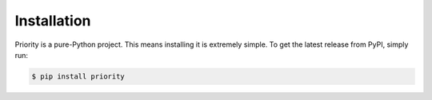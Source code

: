 Installation
============

Priority is a pure-Python project. This means installing it is extremely
simple. To get the latest release from PyPI, simply run:

.. code-block:: console

    $ pip install priority
